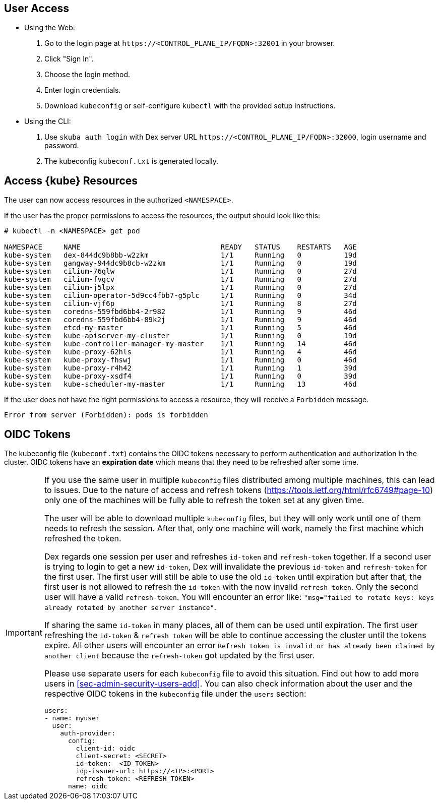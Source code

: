 [#sec-admin-security-rbac-apply]
== User Access

* Using the Web:
. Go to the login page at `+https://<CONTROL_PLANE_IP/FQDN>:32001+` in your browser.
. Click "Sign In".
. Choose the login method.
. Enter login credentials.
. Download `kubeconfig` or self-configure `kubectl` with the provided setup instructions.

* Using the CLI:
. Use `skuba auth login` with Dex server URL `+https://<CONTROL_PLANE_IP/FQDN>:32000+`,
login username and password.
. The kubeconfig `kubeconf.txt` is generated locally.

== Access {kube} Resources

The user can now access resources in the authorized `<NAMESPACE>`.

If the user has the proper permissions to access the resources, the output should look like this:

----
# kubectl -n <NAMESPACE> get pod

NAMESPACE     NAME                                 READY   STATUS    RESTARTS   AGE
kube-system   dex-844dc9b8bb-w2zkm                 1/1     Running   0          19d
kube-system   gangway-944dc9b8cb-w2zkm             1/1     Running   0          19d
kube-system   cilium-76glw                         1/1     Running   0          27d
kube-system   cilium-fvgcv                         1/1     Running   0          27d
kube-system   cilium-j5lpx                         1/1     Running   0          27d
kube-system   cilium-operator-5d9cc4fbb7-g5plc     1/1     Running   0          34d
kube-system   cilium-vjf6p                         1/1     Running   8          27d
kube-system   coredns-559fbd6bb4-2r982             1/1     Running   9          46d
kube-system   coredns-559fbd6bb4-89k2j             1/1     Running   9          46d
kube-system   etcd-my-master                       1/1     Running   5          46d
kube-system   kube-apiserver-my-cluster            1/1     Running   0          19d
kube-system   kube-controller-manager-my-master    1/1     Running   14         46d
kube-system   kube-proxy-62hls                     1/1     Running   4          46d
kube-system   kube-proxy-fhswj                     1/1     Running   0          46d
kube-system   kube-proxy-r4h42                     1/1     Running   1          39d
kube-system   kube-proxy-xsdf4                     1/1     Running   0          39d
kube-system   kube-scheduler-my-master             1/1     Running   13         46d
----

If the user does not have the right permissions to access a resource,
they will receive a `Forbidden` message.

----
Error from server (Forbidden): pods is forbidden
----

== OIDC Tokens

The kubeconfig file (`kubeconf.txt`) contains the OIDC tokens necessary to perform authentication and authorization in the cluster.
OIDC tokens have an *expiration date* which means that they need to be refreshed after some time.

[IMPORTANT]
====
If you use the same user in multiple `kubeconfig` files distributed among multiple machines,
this can lead to issues. Due to the nature of access and refresh tokens (https://tools.ietf.org/html/rfc6749#page-10) only one of the machines will be fully able to refresh the token set at any given time.

The user will be able to download multiple `kubeconfig` files, but they will only work until one of them needs to refresh the session.
After that, only one machine will work, namely the first machine which refreshed the token.

Dex regards one session per user and refreshes `id-token` and `refresh-token` together.
If a second user is trying to login to get a new `id-token`, Dex will invalidate the previous `id-token` and `refresh-token` for the first user.
The first user will still be able to use the old `id-token` until expiration but after that, the first user is not allowed to refresh the `id-token` with the now invalid `refresh-token`.
Only the second user will have a valid `refresh-token`. You will encounter an error like: `"msg="failed to rotate keys: keys already rotated by another server instance"`.

If sharing the same `id-token` in many places, all of them can be used until expiration.
The first user refreshing the `id-token` & `refresh token` will be able to continue accessing the cluster until the tokens expire.
All other users will encounter an error `Refresh token is invalid or has already been claimed by another client` because the `refresh-token` got updated by the first user.

Please use separate users for each `kubeconfig` file to avoid this situation.
Find out how to add more users in <<sec-admin-security-users-add>>.
You can also check information about the user and the respective OIDC tokens in the `kubeconfig` file under the `users` section:

----
users:
- name: myuser
  user:
    auth-provider:
      config:
        client-id: oidc
        client-secret: <SECRET>
        id-token:  <ID_TOKEN>
        idp-issuer-url: https://<IP>:<PORT>
        refresh-token: <REFRESH_TOKEN>
      name: oidc
----
====

